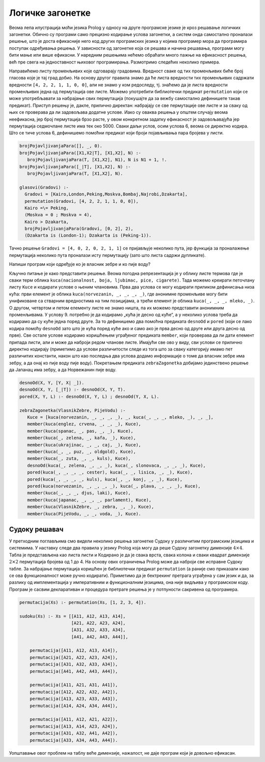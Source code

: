 Логичке загонетке
-----------------

Веома лепа илустрација моћи језика Prolog у односу на друге програмске
језике је кроз решавање логичких загонетки. Обично су програми само
прецизно кодирање услова загонетки, а систем онда самостално проналази
решење, што је доста ефикасније него код других програмских језика у
којима програмер мора да програмира поступак одређивања решења. У
зависности од загонетке која се решава и начина решавања, програми
могу бити мање или више ефикасни. У наредним решењима нећемо обраћати
много пажње на ефикасност решења, већ пре свега на једноставност
њиховог програмирања. Размотримо следећих неколико примера.

.. questionnote::

   Неколико пријатеља је гласало које би градове желели да посете.
    
   1. Гласали су за Каиро, Лондон, Пекинг, Москву, Бомбај, Најроби и
      Џакарту.
   2. Један град је добио 4 гласа, два града по 2 гласа, два града по 1
      глас и два града нису добили ниједан глас.
   3. Каиро и Пекинг су добили различит број гласова.
   4. Москва је добила или најмање или највише гласова од свих градова.
   5. Каиро је добио више гласова од Џакарте.
   6. Гледајући листу из тачке 1, тачно два пута се догодило да је град
      са два гласа дошао непосредно иза града са једним гласом.
   7. Џакарта је добила или један глас мање од Лондона или један
      глас мање од Пекинга.

Направићемо листу променљивих које одговарају градовима. Вредност
сваке од тих променљивих биће број гласова које је тај град добио. На
основу другог правила знамо да ће листа вредности тих променљивих
садржати вредности ``[4, 2, 2, 1, 1, 0, 0]``, али не знамо у ком
редоследу, тј. знаћемо да је листа вредности променљивих једна од
пермутација ове листе. Можемо употребити библиотечки предикат
``permutation`` који се може употребљавати за набрајање свих
пермутација (покушајте да за вежбу самостално дефинишете такав
предикат). Приступ решењу је, дакле, прилично директан: набрајају се
све пермутације ове листе и за сваку од њих се проверава да ли
задовољава додатне услове. Иако су оваква решења у општем случају
веома неефикасна, јер број пермутација брзо расте, у овом конкретном
задатку ефикасност је задовољавајућа јер пермутација седмочлане листе
има тек око 5000. Сваки даљи услов, осим услова 6, веома се директно
кодира. Што се тиче услова 6, дефинишемо помоћни предикат који броји
појављивања пара бројева у листи.
 
.. code-block:: prolog
                
    brojPojavljivanjaPara([], _, 0).
    brojPojavljivanjaPara([X1,X2|T], [X1,X2], N) :-
       brojPojavljivanjaPara(T, [X1,X2], N1), N is N1 + 1, !.
    brojPojavljivanjaPara([_|T], [X1,X2], N) :-
       brojPojavljivanjaPara(T, [X1,X2], N).
 
    glasovi(Gradovi) :-
      Gradovi = [Kairo,London,Peking,Moskva,Bombaj,Najrobi,Dzakarta],
      permutation(Gradovi, [4, 2, 2, 1, 1, 0, 0]),
      Kairo =\= Peking,
      (Moskva = 0 ; Moskva = 4),
      Kairo > Dzakarta,
      brojPojavljivanjaPara(Gradovi, [0, 2], 2),
      (Dzakarta is (London-1); Dzakarta is (Peking-1)).


Тачно решење ``Gradovi = [4, 0, 2, 0, 2, 1, 1]`` се пријављује
неколико пута, јер функција за проналажење пермутација неколико
пута проналази исту пермутацију (зато што листа садржи дупликате).

.. questionnote::
   
   Пет људи различитих националности живи у пет кућа различитих боја,
   имају пет различитих врста кућних љубимаца, пију пет различитих
   напитака и пуше пет различитих врста цигарета.
   
   1. Норвежанин живи у првој кући.
   2. Млеко се пије у средњој кући.
   3. Енглез живи у црвеној кући.
   4. Шпанац има пса.
   5. У зеленој кући се пије кафа.
   6. Украјинац пије чај.
   7. Власник пужа пуши цигарете „олд голд“.
   8. У жутој кући се пуше цигарете „кулс“.
   9. Зелена кућа је прва десно од куће боје слоноваче.
   10. У кући поред оне у којој живи лисица се пуше цигарете „честер“.
   11. У кући поред оне у којој се пуше цигарете „кулс“ је љубимац коњ.
   12. Плава кућа је поред оне у којој живи Норвежанин.
   13. Власник једне куће пуши цигарете „лаки“ и пије ђус.
   14. Јапанац пуши цигарете „парламент“.

Напиши програм који одређује ко је власник зебре и ко пије воду?

Кључно питање је како представити решење. Веома погодна
репрезентација је у облику листе термова где је сваки терм облика
``kuca(nacionalnost, boja, ljubimac, pice, cigarete)``. Тада можемо
креирати петочлану листу ``Kuce`` и кодирати услове о њеним
члановима. Прва два услова се могу кодирати приликом дефинисања
низа кућа: први елемент је облика ``kuca(norvezanin, _, _, _, _)``,
где анонимне променљиве могу бити унификоване са стварним
вредностима на тим позицијама, а трећи елемент је облика
``kuca(_, _, _, mleko, _)``. О другом, четвртом и петом елементу листе
не знамо ништа, па их можемо представити анонимним променљивама. У услову
9. потребно је да кодирамо „кућа је десно од куће“, а у неколико
услова треба да кодирамо да су куће једна поред друге. За то
дефинишемо два помоћна предиката ``desnoOd`` и ``pored`` (који се лако
кодира помоћу ``desnoOd`` зато што је кућа поред куће ако и само ако
је прва десно од друге или друга десно од прве). Све остале услове
кодирамо коришћењем уграђеног предиката ``member``, који проверава да
ли дати елемент припада листи, али и може да наброји редом чланове
листе. Имајући све ово у виду, сви услови се прилично директно
кодирају (приметимо да услови различитости следе из тога што за сваку
категорију имамо пет различитих константи, након што као последња два
услова додамо информације о томе да власник зебре има зебру, а да онај
ко пије воду пије воду). Покретањем предиката ``zebraZagonetka``
добијамо јединствено решење да Јапанац има зебру, а да Норвежанин пије
воду.

.. code-block:: prolog

  desnoOd(X, Y, [Y, X| _]).
  desnoOd(X, Y, [_|T]) :- desnoOd(X, Y, T).
  pored(X, Y, L) :- desnoOd(X, Y, L) ; desnoOd(Y, X, L).

  zebraZagonetka(VlasnikZebre, PijeVodu) :-
     Kuce = [kuca(norvezanin, _, _, _, _), _, kuca(_, _, _, mleko, _), _, _],
     member(kuca(englez, crvena, _, _, _), Kuce),
     member(kuca(spanac, _, pas, _, _), Kuce),
     member(kuca(_, zelena, _, kafa, _), Kuce),
     member(kuca(ukrajinac, _, _, caj, _), Kuce),
     member(kuca(_, _, puz, _, oldgold), Kuce),
     member(kuca(_, zuta, _, _, kuls), Kuce),
     desnoOd(kuca(_, zelena, _, _, _), kuca(_, slonovaca, _, _, _), Kuce),
     pored(kuca(_, _, _, _, cester), kuca(_, _, lisica, _, _), Kuce),
     pored(kuca(_, _, _, _, kuls), kuca(_, _, konj, _, _), Kuce),
     pored(kuca(norvezanin, _, _, _, _), kuca(_, plava, _, _, _), Kuce),
     member(kuca(_, _, _, djus, laki), Kuce),
     member(kuca(japanac, _, _, _, parlament), Kuce),
     member(kuca(VlasnikZebre, _, zebra, _, _), Kuce),
     member(kuca(PijeVodu, _, _, voda, _), Kuce).


Судоку решавач
..............

У претходним поглављима смо видели неколико решења загонетке Судоку у
различитим програмским језицима и системима. У наставку следе два
правила у језику Prolog која могу да реше Судоку загонетку димензије
:math:`4\times 4`. Табла је представљена као листа листи и Кодирано је
да је свака врста, свака колона и сваки квадрат димензије :math:`2
\times 2` пермутација бројева од 1 до 4. На основу ових ограничења
Prolog може да наброји све исправне Судоку табле. За набрајање
пермутација коришћен је библиотечки предикат ``permutation`` (а раније
смо приказали како се ова функционалност може ручно
кодирати). Приметимо да је бектрекинг претрага уграђена у сам језик и
да, за разлику од имплементација у императивним и функционалним
језицима, она није видљива у програмском коду. Програм је сасвим
декларативан и процедура претраге решења је у потпуности сакривена од
програмера.

.. code-block:: prolog

   permutacija(Xs) :- permutation(Xs, [1, 2, 3, 4]).
    
   sudoku(Xs) :- Xs = [[A11, A12, A13, A14],
                       [A21, A22, A23, A24],
                       [A31, A32, A33, A34],
                       [A41, A42, A43, A44]],
       
       permutacija([A11, A12, A13, A14]),
       permutacija([A21, A22, A23, A24]),
       permutacija([A31, A32, A33, A34]),
       permutacija([A41, A42, A43, A44]),
       
       permutacija([A11, A21, A31, A41]),
       permutacija([A12, A22, A32, A42]),
       permutacija([A13, A23, A33, A43]),
       permutacija([A14, A24, A34, A44]),
    
       permutacija([A11, A12, A21, A22]),
       permutacija([A13, A14, A23, A24]),
       permutacija([A31, A32, A41, A42]),
       permutacija([A33, A34, A43, A44]).
       
Уопштавање овог проблем на таблу веће димензије, нажалост, не даје
програм који је довољно ефикасан.

.. infonote::

   Задатак се ефикасно решава ако се користи проширење језика Prolog
   које подржава тзв. **програмирање ограничења над коначним
   доменима** (енгл. constraint logic programming over finite
   domains). SWI Prolog подржава ово проширење, ако се укључи
   одговарајућа библиотека. Наредно решење је управо и приказано на
   сајту SWI Prologa, као пример употребе ове библиотеке.

   .. code-block:: prolog
                   
      :- use_module(library(clpz)).
      :- use_module(library(lists)).
      
      sudoku(Rows) :-
              length(Rows, 9), maplist(same_length(Rows), Rows),
              append(Rows, Vs), Vs ins 1..9,
              maplist(all_distinct, Rows),
              transpose(Rows, Columns), maplist(all_distinct, Columns),
              Rows = [As,Bs,Cs,Ds,Es,Fs,Gs,Hs,Is],
              blocks(As, Bs, Cs),
              blocks(Ds, Es, Fs),
              blocks(Gs, Hs, Is).
       
      blocks([], [], []).
      blocks([N1,N2,N3|Ns1], [N4,N5,N6|Ns2], [N7,N8,N9|Ns3]) :-
              all_distinct([N1,N2,N3,N4,N5,N6,N7,N8,N9]),
              blocks(Ns1, Ns2, Ns3).
       
      problem(1, [[_,_,_,_,_,_,_,_,_],
                  [_,_,_,_,_,3,_,8,5],
                  [_,_,1,_,2,_,_,_,_],
                  [_,_,_,5,_,7,_,_,_],
                  [_,_,4,_,_,_,1,_,_],
                  [_,9,_,_,_,_,_,_,_],
                  [5,_,_,_,_,_,_,7,3],
                  [_,_,2,_,1,_,_,_,_],
                  [_,_,_,_,4,_,_,_,9]]).                

   Ово решење користи неколико библиотечких предиката.

   - ``length(Rows, 9)`` каже да је решење листа дужине 9
   - Предикат ``maplist`` успева ако се први дати аргумент, који је
     предикат, успешно примењује на све елементе другог датог
     аргумента, који је листа. У овом случају сваки елемент листе
     ``Rows`` мора да има исту дужину као и листа ``Rows`` (предикат
     ``same_length`` проверава да ли су две дате листе исте дужине).
   - Предикатом ``append(Rows, Vs)`` се израчунава листа ``Vs`` која
     се добија надовезивањем свих листи из листе ``Rows``. Након тога
     се оператором ``ins`` који је део библиотеке за програмирање
     ограничења над коначним доменима проглашава да свака променљива у
     тој листи има као домен скуп бројева од 1 до 9.
   - Предикатом ``maplist(all_distinct, Rows)`` се захтева да се свака
     врста састоји од различитих бројева (предикат ``all_distinct``
     који је део поменуте библиотеке то ефикасно проверава).
   - Захтев да су елементи сваке колоне сви различити се поставља на
     сличан начин, тако што се пре тог захтева матрица транспонује
     (мењају се улоге врста и колона) коришћењем библиотечког
     предиката ``transpose``.
   - На крају се манеће услов различитости елемената за сваки квадрат
     димензије :math:`3\times 3`. Већ смо разјаснили улогу сваког
     библиотечког предиката, па покушај самостално да разумеш како тај
     део кода ради.
   
